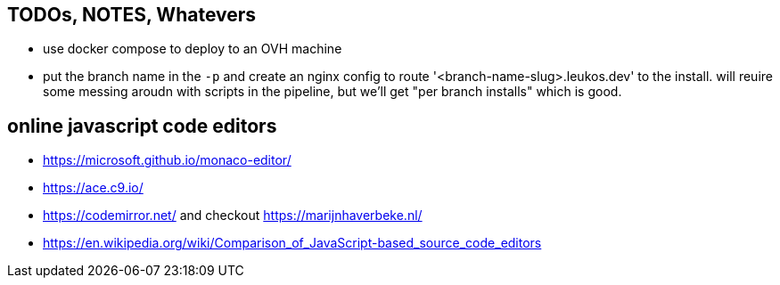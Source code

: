 == TODOs, NOTES, Whatevers

- use docker compose to deploy to an OVH machine
- put the branch name in the `-p` and create an nginx config to route '<branch-name-slug>.leukos.dev' to the install. will reuire some messing aroudn with scripts in the pipeline, but we'll get "per branch installs" which is good.

== online javascript code editors

- https://microsoft.github.io/monaco-editor/
- https://ace.c9.io/
- https://codemirror.net/ and checkout https://marijnhaverbeke.nl/
- https://en.wikipedia.org/wiki/Comparison_of_JavaScript-based_source_code_editors
